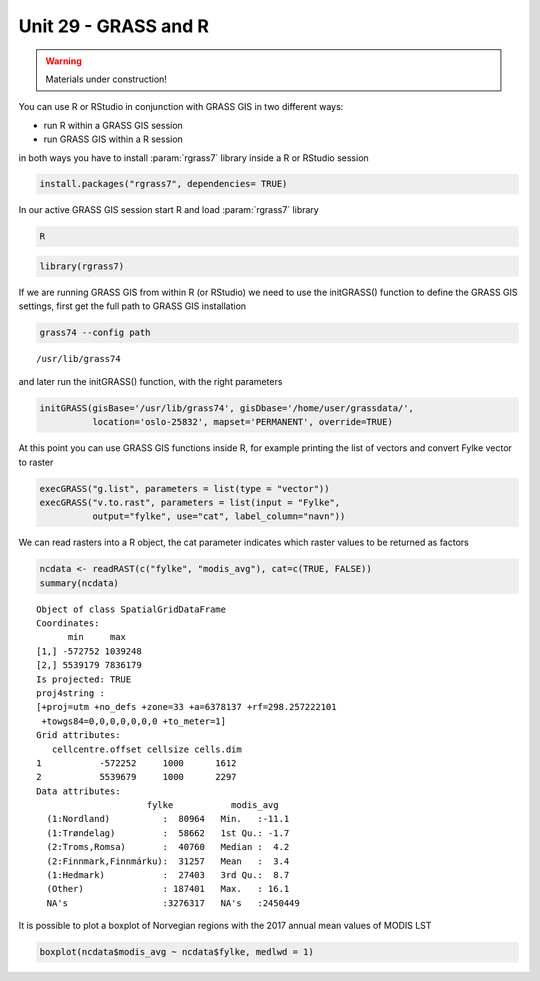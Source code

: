 Unit 29 - GRASS and R
=====================

.. warning:: Materials under construction!


You can use R or RStudio in conjunction with GRASS GIS in two different ways: 

* run R within a GRASS GIS session
* run GRASS GIS within a R session

in both ways you have to install :param:`rgrass7` library inside a R or RStudio session

.. code-block:: R

   install.packages("rgrass7", dependencies= TRUE)

In our active GRASS GIS session start R and load :param:`rgrass7` library

.. code-block:: bash
                
   R

.. code-block:: R

   library(rgrass7)

If we are running GRASS GIS from within R (or RStudio) we need to use the
initGRASS() function to define the GRASS GIS settings, first get the full
path to GRASS GIS installation

.. code-block:: bash
                
   grass74 --config path
   
::

   /usr/lib/grass74

and later run the initGRASS() function, with the right parameters

.. code-block:: R
                
   initGRASS(gisBase='/usr/lib/grass74', gisDbase='/home/user/grassdata/',
             location='oslo-25832', mapset='PERMANENT', override=TRUE)

At this point you can use GRASS GIS functions inside R, for example
printing the list of vectors and convert Fylke vector to raster

.. code-block:: R

   execGRASS("g.list", parameters = list(type = "vector"))
   execGRASS("v.to.rast", parameters = list(input = "Fylke",
             output="fylke", use="cat", label_column="navn"))

We can read rasters into a R object, the cat parameter indicates which
raster values to be returned as factors

.. code-block:: R

   ncdata <- readRAST(c("fylke", "modis_avg"), cat=c(TRUE, FALSE))
   summary(ncdata)

::

   Object of class SpatialGridDataFrame
   Coordinates:
         min     max
   [1,] -572752 1039248
   [2,] 5539179 7836179
   Is projected: TRUE 
   proj4string :
   [+proj=utm +no_defs +zone=33 +a=6378137 +rf=298.257222101
    +towgs84=0,0,0,0,0,0,0 +to_meter=1]
   Grid attributes:
      cellcentre.offset cellsize cells.dim
   1           -572252     1000      1612
   2           5539679     1000      2297
   Data attributes:
                        fylke           modis_avg      
     (1:Nordland)          :  80964   Min.   :-11.1    
     (1:Trøndelag)         :  58662   1st Qu.: -1.7    
     (2:Troms,Romsa)       :  40760   Median :  4.2    
     (2:Finnmark,Finnmárku):  31257   Mean   :  3.4    
     (1:Hedmark)           :  27403   3rd Qu.:  8.7    
     (Other)               : 187401   Max.   : 16.1    
     NA's                  :3276317   NA's   :2450449  

It is possible to plot a boxplot of Norvegian regions with the 2017 annual
mean values of MODIS LST

.. code-block:: R

   boxplot(ncdata$modis_avg ~ ncdata$fylke, medlwd = 1)

.. figure:: ../images/units/29/boxplot.png 
   :class: large
